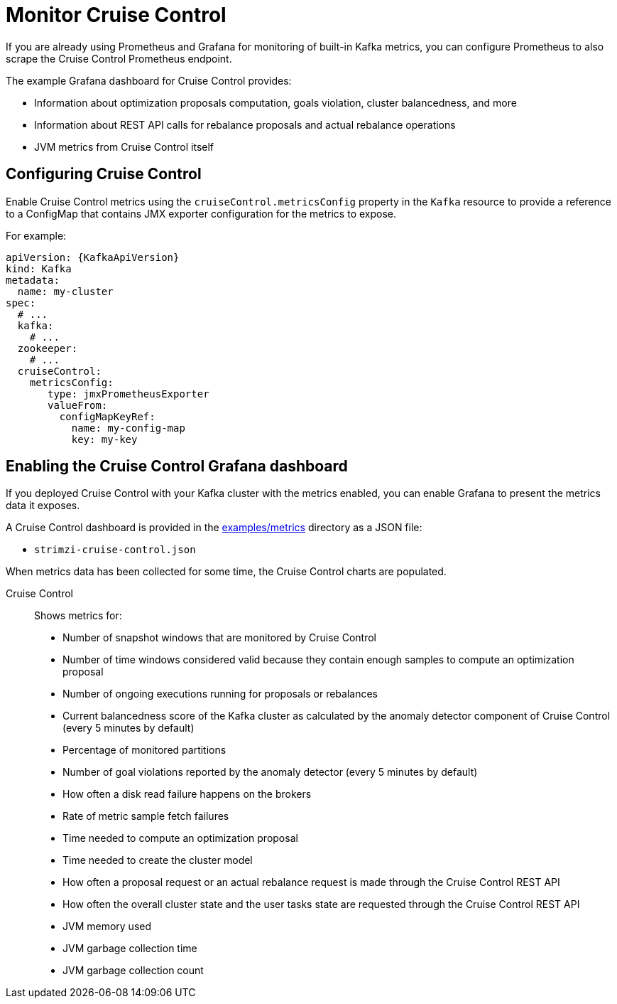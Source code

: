 // This assembly is included in the following assemblies:
//
// metrics/assembly-metrics.adoc

[id='assembly-cruise-control-{context}']
= Monitor Cruise Control

If you are already using Prometheus and Grafana for monitoring of built-in Kafka metrics, you can configure Prometheus to also scrape the Cruise Control Prometheus endpoint.

The example Grafana dashboard for Cruise Control provides:

* Information about optimization proposals computation, goals violation, cluster balancedness, and more
* Information about REST API calls for rebalance proposals and actual rebalance operations
* JVM metrics from Cruise Control itself

== Configuring Cruise Control

Enable Cruise Control metrics using the `cruiseControl.metricsConfig` property in the `Kafka` resource to provide a reference to a ConfigMap that contains JMX exporter configuration for the metrics to expose.

For example:
[source,yaml,subs="attributes+"]
----
apiVersion: {KafkaApiVersion}
kind: Kafka
metadata:
  name: my-cluster
spec:
  # ...
  kafka:
    # ...
  zookeeper:
    # ...
  cruiseControl:
    metricsConfig:
       type: jmxPrometheusExporter
       valueFrom:
         configMapKeyRef:
           name: my-config-map
           key: my-key
----

== Enabling the Cruise Control Grafana dashboard

If you deployed Cruise Control with your Kafka cluster with the metrics enabled, you can enable Grafana to present the metrics data it exposes.

A Cruise Control dashboard is provided in the link:/examples/metrics[examples/metrics] directory as a JSON file:

* `strimzi-cruise-control.json`

When metrics data has been collected for some time, the Cruise Control charts are populated.

Cruise Control:: Shows metrics for:
+
* Number of snapshot windows that are monitored by Cruise Control
* Number of time windows considered valid because they contain enough samples to compute an optimization proposal
* Number of ongoing executions running for proposals or rebalances
* Current balancedness score of the Kafka cluster as calculated by the anomaly detector component of Cruise Control (every 5 minutes by default)
* Percentage of monitored partitions
* Number of goal violations reported by the anomaly detector (every 5 minutes by default)
* How often a disk read failure happens on the brokers
* Rate of metric sample fetch failures
* Time needed to compute an optimization proposal
* Time needed to create the cluster model
* How often a proposal request or an actual rebalance request is made through the Cruise Control REST API
* How often the overall cluster state and the user tasks state are requested through the Cruise Control REST API
* JVM memory used
* JVM garbage collection time
* JVM garbage collection count
